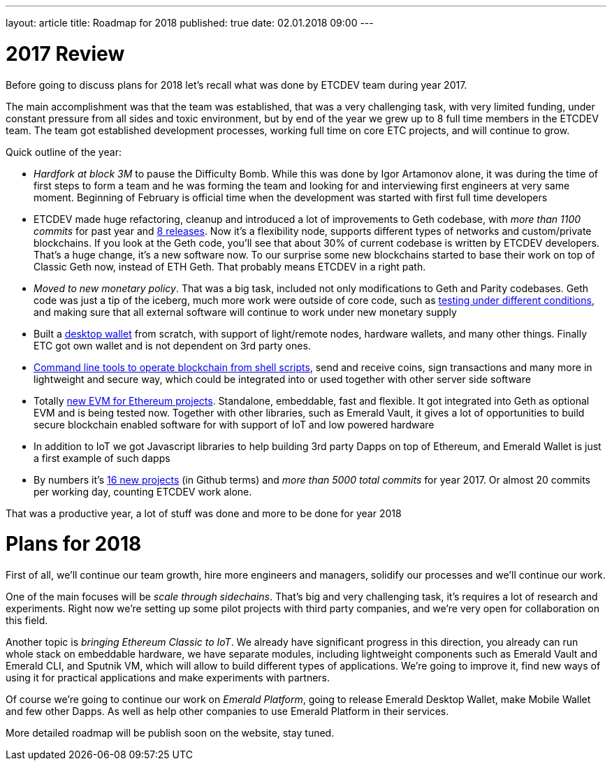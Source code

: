 ---
layout: article
title: Roadmap for 2018
published: true
date: 02.01.2018 09:00
---

= 2017 Review

Before going to discuss plans for 2018 let’s recall what was done by ETCDEV team during year 2017.

The main accomplishment was that the team was established, that was a very challenging task, with very limited funding,
under constant pressure from all sides and toxic environment, but by end of the year we grew up to 8 full time
members in the ETCDEV team. The team got established development processes, working full time on core ETC projects,
and will continue to grow.

Quick outline of the year:

- _Hardfork at block 3M_ to pause the Difficulty Bomb. While this was done by Igor Artamonov alone, it was during the
    time of first steps to form a team and he was forming the team and looking for and interviewing first
    engineers at very same moment. Beginning of February is official time when the development was started with
    first full time developers
- ETCDEV made huge refactoring, cleanup and introduced a lot of improvements to Geth codebase, with _more than 1100
    commits_ for past year and https://github.com/ethereumproject/go-ethereum/releases[8 releases]. Now it’s a
    flexibility node, supports different types of networks and custom/private blockchains. If you look at the Geth
    code, you’ll see that about 30% of current codebase is
    written by ETCDEV developers. That’s a huge change, it’s a new software now. To our surprise some new blockchains
    started to base
    their work on top of Classic Geth now, instead of ETH Geth. That probably means ETCDEV in a right path.
- _Moved to new monetary policy_. That was a big task, included not only modifications to Geth and Parity
    codebases. Geth code was just a tip of the iceberg, much more work were outside of core code, such as
    https://github.com/ethereumproject/ecip1017test[testing under different conditions], and making sure that all
    external software will continue to work under new monetary supply
- Built a https://github.com/ethereumproject/emerald-wallet[desktop wallet] from scratch, with support of light/remote nodes, hardware wallets, and many other things.
    Finally ETC got own wallet and is not dependent on 3rd party ones.
- https://github.com/ethereumproject/emerald-cli[Command line tools to operate blockchain from shell scripts], send
    and receive coins, sign transactions and many
    more in lightweight and secure way, which could be integrated into or used together with other server side software
- Totally https://github.com/ethereumproject/sputnikvm[new EVM for Ethereum projects]. Standalone, embeddable, fast
    and flexible. It got integrated into Geth as
    optional EVM and is being tested now. Together with other libraries, such as Emerald Vault, it gives a lot of
    opportunities to build secure blockchain enabled software for with support of IoT and low powered hardware
- In addition to IoT we got Javascript libraries to help building 3rd party Dapps on top of Ethereum, and Emerald
    Wallet is just a first example of such dapps
- By numbers it’s https://github.com/ethereumproject[16 new projects] (in Github terms) and _more than 5000 total
    commits_ for year 2017. Or almost 20 commits per working day, counting ETCDEV work alone.

That was a productive year, a lot of stuff was done and more to be done for year 2018

= Plans for 2018

First of all, we’ll continue our team growth, hire more engineers and managers, solidify our processes and we'll
continue our work.

One of the main focuses will be _scale through sidechains_. That’s big and very challenging task, it’s requires a lot
of research and experiments. Right now we’re setting up some pilot projects with third party companies, and we’re
very open for collaboration on this field.

Another topic is _bringing Ethereum Classic to IoT_. We already have significant progress in this direction, you
already can run whole stack on embeddable hardware, we have separate modules, including lightweight components such
as Emerald Vault and Emerald CLI, and Sputnik VM, which will allow to build different types of applications. We’re
going to improve it, find new ways of using it for practical applications and make experiments with partners.

Of course we’re going to continue our work on _Emerald Platform_, going to release Emerald Desktop Wallet, make Mobile
Wallet and few other Dapps. As well as help other companies to use Emerald Platform in their services.

More detailed roadmap will be publish soon on the website, stay tuned.